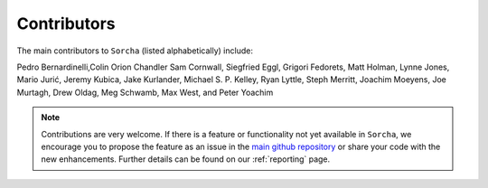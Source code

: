 Contributors
============

The main contributors to ``Sorcha`` (listed alphabetically) include:

Pedro Bernardinelli,Colin Orion Chandler Sam Cornwall, Siegfried Eggl, Grigori Fedorets, Matt Holman, Lynne Jones, Mario Jurić, Jeremy Kubica, Jake Kurlander, Michael S. P. Kelley, Ryan Lyttle, Steph Merritt, Joachim Moeyens, Joe Murtagh, Drew Oldag, Meg Schwamb, Max West, and Peter Yoachim 

.. note::
   Contributions are very welcome. If there is a feature or functionality not yet available in ``Sorcha``, we encourage you to propose the feature as an issue in the `main github repository <https://github.com/dirac-institute/sorcha/issues>`_ or share your code with the new enhancements.  Further details can be found on our :ref:`reporting` page.

